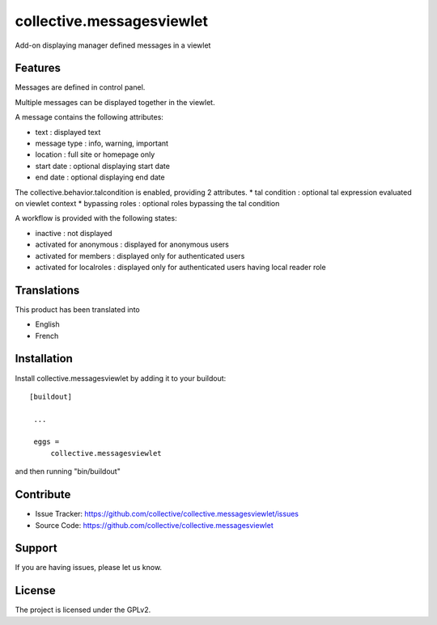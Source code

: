 .. This README is meant for consumption by humans and pypi. Pypi can render rst files so please do not use Sphinx features.
   If you want to learn more about writing documentation, please check out: http://docs.plone.org/about/documentation_styleguide_addons.html
   This text does not appear on pypi or github. It is a comment.

==============================================================================
collective.messagesviewlet
==============================================================================

Add-on displaying manager defined messages in a viewlet

.. image:: docs/messageviewletinaction.png 
    :alt: The three message types.
    :width: 1003
    :height: 420
    :align: center

Features
--------

Messages are defined in control panel.

Multiple messages can be displayed together in the viewlet. 

A message contains the following attributes:

* text : displayed text
* message type : info, warning, important
* location : full site or homepage only
* start date : optional displaying start date
* end date : optional displaying end date

The collective.behavior.talcondition is enabled, providing 2 attributes. 
* tal condition : optional tal expression evaluated on viewlet context
* bypassing roles : optional roles bypassing the tal condition

.. image:: docs/messageviewletinconfiguration.png 
    :alt: The management interface.
    :width: 1000
    :height: 901
    :align: center

A workflow is provided with the following states:

* inactive : not displayed
* activated for anonymous : displayed for anonymous users
* activated for members : displayed only for authenticated users
* activated for localroles : displayed only for authenticated users having local reader role


Translations
------------

This product has been translated into

- English
- French


Installation
------------

Install collective.messagesviewlet by adding it to your buildout::

   [buildout]

    ...

    eggs =
        collective.messagesviewlet


and then running "bin/buildout"


Contribute
----------

- Issue Tracker: https://github.com/collective/collective.messagesviewlet/issues
- Source Code: https://github.com/collective/collective.messagesviewlet


Support
-------

If you are having issues, please let us know.


License
-------

The project is licensed under the GPLv2.
